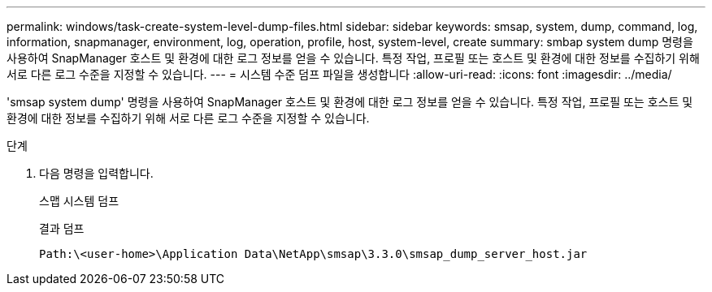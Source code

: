 ---
permalink: windows/task-create-system-level-dump-files.html 
sidebar: sidebar 
keywords: smsap, system, dump, command, log, information, snapmanager, environment, log, operation, profile, host, system-level, create 
summary: smbap system dump 명령을 사용하여 SnapManager 호스트 및 환경에 대한 로그 정보를 얻을 수 있습니다. 특정 작업, 프로필 또는 호스트 및 환경에 대한 정보를 수집하기 위해 서로 다른 로그 수준을 지정할 수 있습니다. 
---
= 시스템 수준 덤프 파일을 생성합니다
:allow-uri-read: 
:icons: font
:imagesdir: ../media/


[role="lead"]
'smsap system dump' 명령을 사용하여 SnapManager 호스트 및 환경에 대한 로그 정보를 얻을 수 있습니다. 특정 작업, 프로필 또는 호스트 및 환경에 대한 정보를 수집하기 위해 서로 다른 로그 수준을 지정할 수 있습니다.

.단계
. 다음 명령을 입력합니다.
+
스맵 시스템 덤프

+
결과 덤프

+
[listing]
----
Path:\<user-home>\Application Data\NetApp\smsap\3.3.0\smsap_dump_server_host.jar
----

